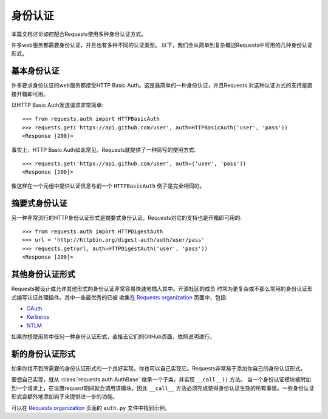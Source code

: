 .. _authentication:

身份认证
==============

本篇文档讨论如何配合Requests使用多种身份认证方式。

许多web服务都需要身份认证，并且也有多种不同的认证类型。
以下，我们会从简单到复杂概述Requests中可用的几种身份认证形式。


基本身份认证
------------

许多要求身份认证的web服务都接受HTTP Basic Auth。这是最简单的一种身份认证，并且Requests
对这种认证方式的支持是直接开箱即可用。


以HTTP Basic Auth发送请求非常简单::

    >>> from requests.auth import HTTPBasicAuth
    >>> requests.get('https://api.github.com/user', auth=HTTPBasicAuth('user', 'pass'))
    <Response [200]>


事实上，HTTP Basic Auth如此常见，Requests就提供了一种简写的使用方式::

    >>> requests.get('https://api.github.com/user', auth=('user', 'pass'))
    <Response [200]>


像这样在一个元组中提供认证信息与前一个 ``HTTPBasicAuth`` 例子是完全相同的。


摘要式身份认证
---------------------

另一种非常流行的HTTP身份认证形式是摘要式身份认证，Requests对它的支持也是开箱即可用的::

    >>> from requests.auth import HTTPDigestAuth
    >>> url = 'http://httpbin.org/digest-auth/auth/user/pass'
    >>> requests.get(url, auth=HTTPDigestAuth('user', 'pass'))
    <Response [200]>


其他身份认证形式
--------------------

Requests被设计成允许其他形式的身份认证非常容易快速地插入其中。开源社区的成员
时常为更复杂或不那么常用的身份认证形式编写认证处理插件。其中一些最优秀的已被
收集在 `Requests organization`_ 页面中，包括:

- OAuth_
- Kerberos_
- NTLM_

如果你想使用其中任何一种身份认证形式，直接去它们的GitHub页面，依照说明进行。

新的身份认证形式
-------------------

如果你找不到所需要的身份认证形式的一个良好实现，你也可以自己实现它。Requests非常易于添加你自己的身份认证形式。

要想自己实现，就从 :class:`requests.auth.AuthBase` 继承一个子类，并实现 ``__call__()`` 方法。
当一个身份认证模块被附加到一个请求上，在设置request期间就会调用该模块。因此 ``__call__`` 方法必须完成使得身份认证生效的所有事情。一些身份认证形式会额外地添加钩子来提供进一步的功能。

可以在 `Requests organization`_ 页面的 ``auth.py`` 文件中找到示例。

.. _OAuth: https://github.com/requests/requests-oauthlib
.. _Kerberos: https://github.com/requests/requests-kerberos
.. _NTLM: https://github.com/requests/requests-ntlm
.. _Requests organization: https://github.com/requests
